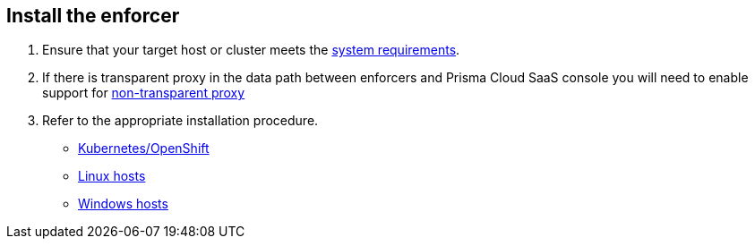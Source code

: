 == Install the enforcer

//'''
//
//title: Install the enforcer
//type: single
//url: "/saas/start/enforcer/"
//weight: 40
//menu:
//  saas:
//    parent: "start"
//    identifier: "deploy-enforcer"
//canonical: https://docs.aporeto.com/saas/start/enforcer/
//aliases: [
//  "/saas/reference/components/enforcer/"
//]
//
//'''

. Ensure that your target host or cluster meets the xref:reqs.adoc[system requirements].
. If there is transparent proxy in the data path between enforcers and Prisma Cloud SaaS console you will need to enable support for xref:transparent-proxy.adoc.adoc[non-transparent proxy]
. Refer to the appropriate installation procedure.
+
* xref:k8s.adoc[Kubernetes/OpenShift]
* xref:linux.adoc[Linux hosts]
* xref:windows.adoc[Windows hosts]
